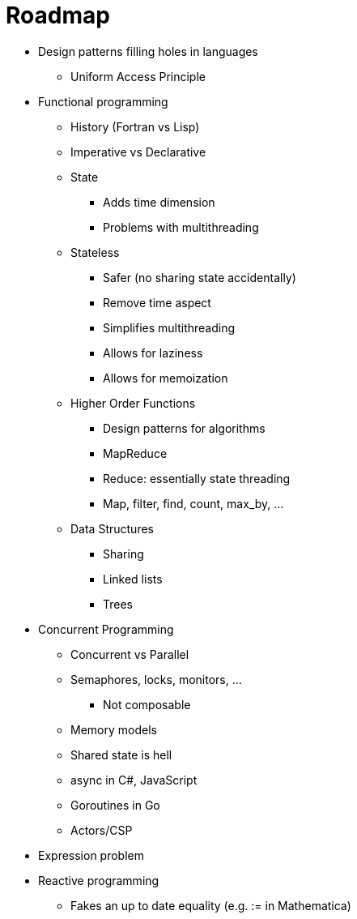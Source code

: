 :tip-caption: 💡
:note-caption: ℹ️
:important-caption: ⚠️
:task-caption: 👨‍🔧
:toc: left
:toclevels: 3
:experimental:
:nofooter:
:source-highlighter: rouge

= Roadmap

* Design patterns filling holes in languages
** Uniform Access Principle
* Functional programming
** History (Fortran vs Lisp)
** Imperative vs Declarative
** State
*** Adds time dimension
*** Problems with multithreading
** Stateless
*** Safer (no sharing state accidentally)
*** Remove time aspect
*** Simplifies multithreading
*** Allows for laziness
*** Allows for memoization
** Higher Order Functions
*** Design patterns for algorithms
*** MapReduce
*** Reduce: essentially state threading
*** Map, filter, find, count, max_by, ...
** Data Structures
*** Sharing
*** Linked lists
*** Trees
* Concurrent Programming
** Concurrent vs Parallel
** Semaphores, locks, monitors, ...
*** Not composable
** Memory models
** Shared state is hell
** async in C#, JavaScript
** Goroutines in Go
** Actors/CSP
* Expression problem
* Reactive programming
** Fakes an up to date equality (e.g. := in Mathematica)
